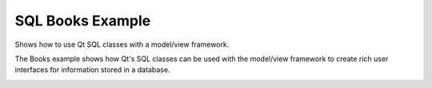 SQL Books Example
=================

Shows how to use Qt SQL classes with a model/view framework.

The Books example shows how Qt's SQL classes can be used with the model/view
framework to create rich user interfaces for information stored in a database.

.. image:: books.png
   :width: 400
   :alt: SQL Books Screenshot
